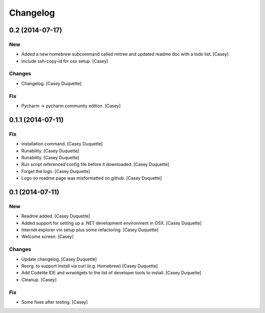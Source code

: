 Changelog
=========

0.2 (2014-07-17)
----------------

New
~~~

- Added a new homebrew subcommand called rmtree and updated readme doc
  with a todo list. [Casey]

- Include ssh-copy-id for osx setup. [Casey]

Changes
~~~~~~~

- Changelog. [Casey Duquette]

Fix
~~~

- Pycharm -> pycharm community edition. [Casey]

0.1.1 (2014-07-11)
------------------

Fix
~~~

- Installation command. [Casey Duquette]

- Runability. [Casey Duquette]

- Runability. [Casey Duquette]

- Run script referenced config file before it downloaded. [Casey
  Duquette]

- Forget the logo. [Casey Duquette]

- Logo on readme page was misformatted on github. [Casey Duquette]

0.1 (2014-07-11)
----------------

New
~~~

- Readme added. [Casey Duquette]

- Added support for setting up a .NET development environment in OSX.
  [Casey Duquette]

- Internet explorer vm setup plus some refactoring. [Casey Duquette]

- Welcome screen. [Casey]

Changes
~~~~~~~

- Update changelog. [Casey Duquette]

- Reorg. to support install via curl (e.g. Homebrew) [Casey Duquette]

- Add Codelite IDE and wxwidgets to the list of developer tools to
  install. [Casey Duquette]

- Cleanup. [Casey]

Fix
~~~

- Some fixes after testing. [Casey]


